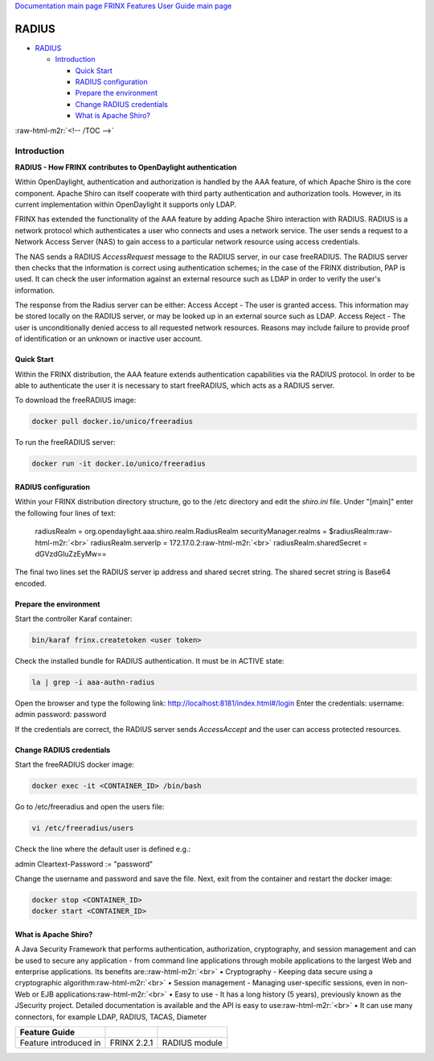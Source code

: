 .. role:: raw-html-m2r(raw)
   :format: html


`Documentation main page <https://frinxio.github.io/Frinx-docs/>`_
`FRINX Features User Guide main page <https://frinxio.github.io/Frinx-docs/FRINX_ODL_Distribution/Beryllium/user_guide.html>`_

RADIUS
======


.. raw:: html

   <!-- TOC -->




* `RADIUS <#radius>`_

  * `Introduction <#introduction>`_

    * `Quick Start <#quick-start>`_
    * `RADIUS configuration <#radius-configuration>`_
    * `Prepare the environment <#prepare-the-environment>`_
    * `Change RADIUS credentials <#change-radius-credentials>`_
    * `What is Apache Shiro? <#what-is-apache-shiro>`_

:raw-html-m2r:`<!-- /TOC -->`

Introduction
------------

**RADIUS - How FRINX contributes to OpenDaylight authentication**

Within OpenDaylight, authentication and authorization is handled by the AAA feature, of which Apache Shiro is the core component. Apache Shiro can itself cooperate with third party authentication and authorization tools. However, in its current implementation within OpenDaylight it supports only LDAP.

FRINX has extended the functionality of the AAA feature by adding Apache Shiro interaction with RADIUS. RADIUS is a network protocol which authenticates a user who connects and uses a network service. The user sends a request to a Network Access Server (NAS) to gain access to a particular network resource using access credentials.

The NAS sends a RADIUS *AccessRequest* message to the RADIUS server, in our case freeRADIUS. The RADIUS server then checks that the information is correct using authentication schemes; in the case of the FRINX distribution, PAP is used. It can check the user information against an external resource such as LDAP in order to verify the user's information.

The response from the Radius server can be either: Access Accept - The user is granted access. This information may be stored locally on the RADIUS server, or may be looked up in an external source such as LDAP. Access Reject - The user is unconditionally denied access to all requested network resources. Reasons may include failure to provide proof of identification or an unknown or inactive user account.

Quick Start
^^^^^^^^^^^

Within the FRINX distribution, the AAA feature extends authentication capabilities via the RADIUS protocol. In order to be able to authenticate the user it is necessary to start freeRADIUS, which acts as a RADIUS server.

To download the freeRADIUS image:

.. code-block:: bash

   docker pull docker.io/unico/freeradius

To run the freeRADIUS server:

.. code-block:: bash

   docker run -it docker.io/unico/freeradius

RADIUS configuration
^^^^^^^^^^^^^^^^^^^^

Within your FRINX distribution directory structure, go to the /etc directory and edit the *shiro.ini* file. Under "[main]" enter the following four lines of text:

..

   radiusRealm = org.opendaylight.aaa.shiro.realm.RadiusRealm securityManager.realms = $radiusRealm\ :raw-html-m2r:`<br>`
   radiusRealm.serverIp = 172.17.0.2\ :raw-html-m2r:`<br>`
   radiusRealm.sharedSecret = dGVzdGluZzEyMw==


The final two lines set the RADIUS server ip address and shared secret string. The shared secret string is Base64 encoded.

Prepare the environment
^^^^^^^^^^^^^^^^^^^^^^^

Start the controller Karaf container:

.. code-block:: bash

   bin/karaf frinx.createtoken <user token>

Check the installed bundle for RADIUS authentication. It must be in ACTIVE state:

.. code-block:: bash

   la | grep -i aaa-authn-radius

Open the browser and type the following link: http://localhost:8181/index.html#/login Enter the credentials: username: admin password: password

If the credentials are correct, the RADIUS server sends *AccessAccept* and the user can access protected resources.

Change RADIUS credentials
^^^^^^^^^^^^^^^^^^^^^^^^^

Start the freeRADIUS docker image:

.. code-block:: bash

   docker exec -it <CONTAINER_ID> /bin/bash

Go to /etc/freeradius and open the users file:

.. code-block:: bash

   vi /etc/freeradius/users

Check the line where the default user is defined e.g.:

admin Cleartext-Password := "password"

Change the username and password and save the file. Next, exit from the container and restart the docker image:

.. code-block:: bash

   docker stop <CONTAINER_ID>   
   docker start <CONTAINER_ID>

What is Apache Shiro?
^^^^^^^^^^^^^^^^^^^^^

A Java Security Framework that performs authentication, authorization, cryptography, and session management and can be used to secure any application - from command line applications through mobile applications to the largest Web and enterprise applications. Its benefits are:\ :raw-html-m2r:`<br>`
• Cryptography - Keeping data secure using a cryptographic algorithm\ :raw-html-m2r:`<br>`
• Session management - Managing user-specific sessions, even in non-Web or EJB applications\ :raw-html-m2r:`<br>`
• Easy to use - It has a long history (5 years), previously known as the JSecurity project. Detailed documentation is available and the API is easy to use\ :raw-html-m2r:`<br>`
• It can use many connectors, for example LDAP, RADIUS, TACAS, Diameter

.. list-table::
   :header-rows: 1

   * - Feature Guide
     - 
     - 
   * - Feature introduced in
     - FRINX 2.2.1
     - RADIUS module

